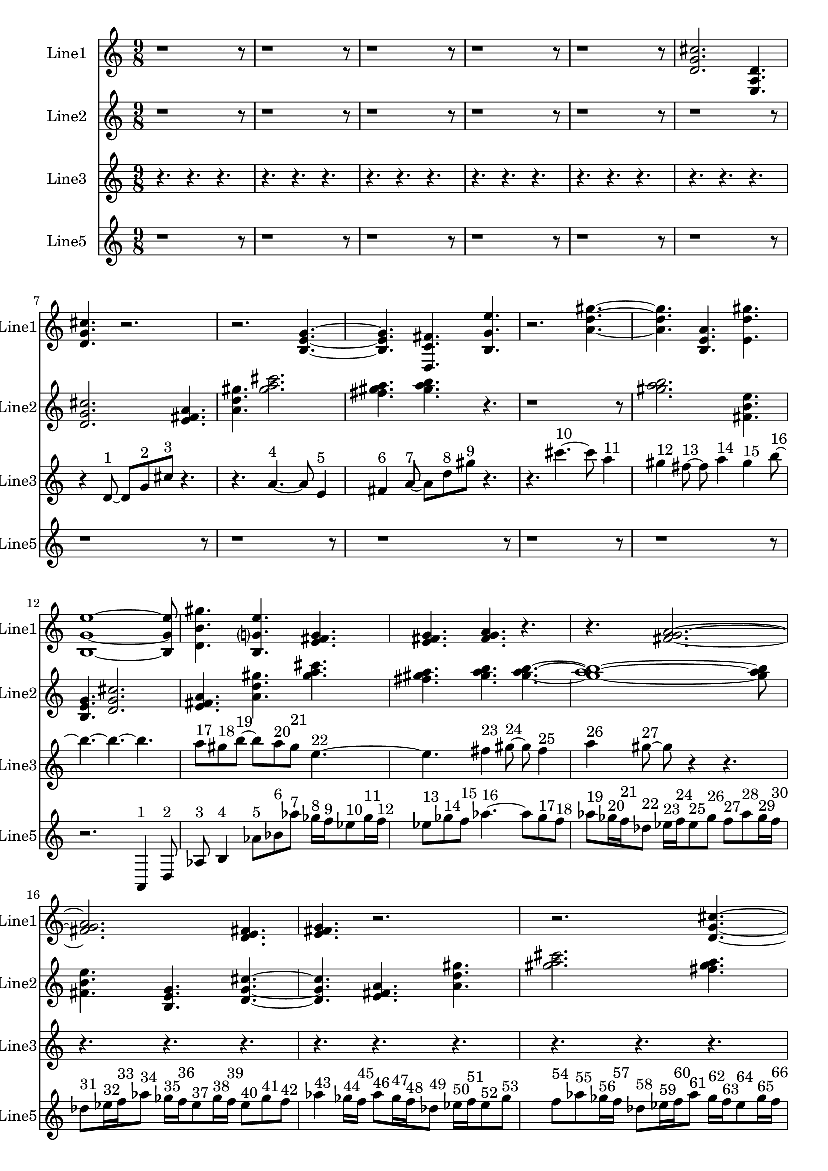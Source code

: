 % 2016-09-15 23:39

\version "2.18.2"
\language "english"

\header {}

\layout {}

\paper {}

\score {
    \new Score <<
        \context Staff = "line1" {
            \set Staff.instrumentName = \markup { Line1 }
            \set Staff.shortInstrumentName = \markup { Line1 }
            {
                \numericTimeSignature
                \time 9/8
                \bar "||"
                \accidentalStyle modern-cautionary
                r1
                r8
                r1
                r8
                r1
                r8
                r1
                r8
                r1
                r8
                <d' g' cs''>2.
                <e a d'>4.
                <d' g' cs''>4.
                r2.
                r2.
                <b e' g'>4. ~
                <b e' g'>4.
                <d c' fs'>4.
                <b g' e''>4.
                r2.
                <a' d'' gs''>4. ~
                <a' d'' gs''>4.
                <b e' a'>4.
                <e' d'' gs''>4.
                <b g' e''>1 ~
                <b g' e''>8
                <d' b' gs''>4.
                <b g' e''>4.
                <e' fs' g'>4.
                <e' fs' g'>4.
                <fs' g' a'>4.
                r4.
                r4.
                <fs' g' a'>2. ~
                <fs' g' a'>2.
                <d' e' fs'>4.
                <e' fs' g'>4.
                r2.
                r2.
                <d' g' cs''>4. ~
                <d' g' cs''>4.
                <e a d'>4.
                <d' g' cs''>4.
                <b e' g'>2.
                <d c' fs'>4.
                <b g' e''>4.
                <a' d'' gs''>4.
                <b e' a'>4.
                <e' d'' gs''>4.
                <b g' e''>2.
                <d' b' gs''>4.
                <b g' e''>4.
                r4.
                r1
                r8
            }
        }
        \context Staff = "line2" {
            \set Staff.instrumentName = \markup { Line2 }
            \set Staff.shortInstrumentName = \markup { Line2 }
            {
                \numericTimeSignature
                \time 9/8
                \bar "||"
                \accidentalStyle modern-cautionary
                r1
                r8
                r1
                r8
                r1
                r8
                r1
                r8
                r1
                r8
                r1
                r8
                <d' g' cs''>2.
                <e' fs' a'>4.
                <a' d'' gs''>4.
                <gs'' a'' cs'''>2.
                <fs'' gs'' a''>4.
                <gs'' a'' b''>4.
                r4.
                r1
                r8
                <gs'' a'' b''>2.
                <fs' b' e''>4.
                <b e' g'>4.
                <d' g' cs''>2.
                <e' fs' a'>4.
                <a' d'' gs''>4.
                <gs'' a'' cs'''>4.
                <fs'' gs'' a''>4.
                <gs'' a'' b''>4.
                <gs'' a'' b''>4. ~
                <gs'' a'' b''>1 ~
                <gs'' a'' b''>8
                <fs' b' e''>4.
                <b e' g'>4.
                <d' g' cs''>4. ~
                <d' g' cs''>4.
                <e' fs' a'>4.
                <a' d'' gs''>4.
                <gs'' a'' cs'''>2.
                <fs'' gs'' a''>4.
                <gs'' a'' b''>4.
                <gs'' a'' b''>4.
                <fs' b' e''>4.
                <b e' g'>4.
                r2.
                r1
                r8
                r1
                r8
                r1
                r8
                r1
                r8
            }
        }
        \context Staff = "line3" {
            \set Staff.instrumentName = \markup { Line3 }
            \set Staff.shortInstrumentName = \markup { Line3 }
            {
                \numericTimeSignature
                \time 9/8
                \bar "||"
                \accidentalStyle modern-cautionary
                r4.
                r4.
                r4.
                r4.
                r4.
                r4.
                r4.
                r4.
                r4.
                r4.
                r4.
                r4.
                r4.
                r4.
                r4.
                r4.
                r4.
                r4.
                r4
                d'8 ~ ^ \markup { 1 }
                d'8 [
                g'8 ^ \markup { 2 }
                cs''8 ] ^ \markup { 3 }
                r4.
                r4.
                a'4. ~ ^ \markup { 4 }
                a'8
                e'4 ^ \markup { 5 }
                fs'4 ^ \markup { 6 }
                a'8 ~ ^ \markup { 7 }
                a'8 [
                d''8 ^ \markup { 8 }
                gs''8 ] ^ \markup { 9 }
                r4.
                r4.
                cs'''4. ~ ^ \markup { 10 }
                cs'''8
                a''4 ^ \markup { 11 }
                gs''4 ^ \markup { 12 }
                fs''8 ~ ^ \markup { 13 }
                fs''8
                a''4 ^ \markup { 14 }
                gs''4 ^ \markup { 15 }
                b''8 ~ ^ \markup { 16 }
                b''4. ~
                b''4. ~
                b''4.
                a''8 [ ^ \markup { 17 }
                gs''8 ^ \markup { 18 }
                b''8 ~ ] ^ \markup { 19 }
                b''8 [
                a''8 ^ \markup { 20 }
                gs''8 ] ^ \markup { 21 }
                e''4. ~ ^ \markup { 22 }
                e''4.
                fs''4 ^ \markup { 23 }
                gs''8 ~ ^ \markup { 24 }
                gs''8
                fs''4 ^ \markup { 25 }
                a''4 ^ \markup { 26 }
                gs''8 ~ ^ \markup { 27 }
                gs''8
                r4
                r4.
                r4.
                r4.
                r4.
                r4.
                r4.
                r4.
                r4.
                r4.
                r4.
                r4.
                r4.
                r4.
                r4.
                r4.
                r4.
                r4.
                r4.
                r4.
                r4.
                r4.
                r4.
                r4.
                r4.
                r4.
                r4.
                r4.
                r4.
            }
        }
        \context Staff = "line5" {
            \set Staff.instrumentName = \markup { Line5 }
            \set Staff.shortInstrumentName = \markup { Line5 }
            {
                \numericTimeSignature
                \time 9/8
                \bar "||"
                \accidentalStyle modern-cautionary
                r1
                r8
                r1
                r8
                r1
                r8
                r1
                r8
                r1
                r8
                r1
                r8
                r1
                r8
                r1
                r8
                r1
                r8
                r1
                r8
                r1
                r8
                r2.
                a,4 ^ \markup { 1 }
                d8 ^ \markup { 2 }
                af8 ^ \markup { 3 }
                b4 ^ \markup { 4 }
                af'8 [ ^ \markup { 5 }
                bf'8 ^ \markup { 6 }
                af''8 ] ^ \markup { 7 }
                gf''16 [ ^ \markup { 8 }
                f''16 ^ \markup { 9 }
                ef''8 ^ \markup { 10 }
                gf''16 ^ \markup { 11 }
                f''16 ] ^ \markup { 12 }
                ef''8 [ ^ \markup { 13 }
                gf''8 ^ \markup { 14 }
                f''8 ] ^ \markup { 15 }
                af''4. ~ ^ \markup { 16 }
                af''8 [
                gf''8 ^ \markup { 17 }
                f''8 ] ^ \markup { 18 }
                af''8 [ ^ \markup { 19 }
                gf''16 ^ \markup { 20 }
                f''16 ^ \markup { 21 }
                df''8 ] ^ \markup { 22 }
                ef''16 [ ^ \markup { 23 }
                f''16 ^ \markup { 24 }
                ef''8 ^ \markup { 25 }
                gf''8 ] ^ \markup { 26 }
                f''8 [ ^ \markup { 27 }
                af''8 ^ \markup { 28 }
                gf''16 ^ \markup { 29 }
                f''16 ] ^ \markup { 30 }
                df''8 [ ^ \markup { 31 }
                ef''16 ^ \markup { 32 }
                f''16 ^ \markup { 33 }
                af''8 ] ^ \markup { 34 }
                gf''16 [ ^ \markup { 35 }
                f''16 ^ \markup { 36 }
                ef''8 ^ \markup { 37 }
                gf''16 ^ \markup { 38 }
                f''16 ] ^ \markup { 39 }
                ef''8 [ ^ \markup { 40 }
                gf''8 ^ \markup { 41 }
                f''8 ] ^ \markup { 42 }
                af''4 ^ \markup { 43 }
                gf''16 [ ^ \markup { 44 }
                f''16 ] ^ \markup { 45 }
                af''8 [ ^ \markup { 46 }
                gf''16 ^ \markup { 47 }
                f''16 ^ \markup { 48 }
                df''8 ] ^ \markup { 49 }
                ef''16 [ ^ \markup { 50 }
                f''16 ^ \markup { 51 }
                ef''8 ^ \markup { 52 }
                gf''8 ] ^ \markup { 53 }
                f''8 [ ^ \markup { 54 }
                af''8 ^ \markup { 55 }
                gf''16 ^ \markup { 56 }
                f''16 ] ^ \markup { 57 }
                df''8 [ ^ \markup { 58 }
                ef''16 ^ \markup { 59 }
                f''16 ^ \markup { 60 }
                af''8 ] ^ \markup { 61 }
                gf''16 [ ^ \markup { 62 }
                f''16 ^ \markup { 63 }
                ef''8 ^ \markup { 64 }
                gf''16 ^ \markup { 65 }
                f''16 ] ^ \markup { 66 }
                ef''8 [ ^ \markup { 67 }
                gf''8 ^ \markup { 68 }
                f''8 ] ^ \markup { 69 }
                af''4. ~ ^ \markup { 70 }
                af''8 [
                gf''8 ^ \markup { 71 }
                f''8 ] ^ \markup { 72 }
                af''8 [ ^ \markup { 73 }
                gf''16 ^ \markup { 74 }
                f''16 ^ \markup { 75 }
                df''8 ] ^ \markup { 76 }
                ef''16 [ ^ \markup { 77 }
                f''16 ^ \markup { 78 }
                ef''8 ^ \markup { 79 }
                gf''8 ] ^ \markup { 80 }
                f''8 [ ^ \markup { 81 }
                af''8 ^ \markup { 82 }
                gf''16 ^ \markup { 83 }
                f''16 ] ^ \markup { 84 }
                df''8 [ ^ \markup { 85 }
                ef''16 ^ \markup { 86 }
                f''16 ^ \markup { 87 }
                af''8 ] ^ \markup { 88 }
                gf''16 [ ^ \markup { 89 }
                f''16 ^ \markup { 90 }
                ef''8 ^ \markup { 91 }
                gf''16 ^ \markup { 92 }
                f''16 ] ^ \markup { 93 }
                ef''8 [ ^ \markup { 94 }
                gf''8 ^ \markup { 95 }
                f''8 ] ^ \markup { 96 }
                af''4 ^ \markup { 97 }
                gf''16 [ ^ \markup { 98 }
                f''16 ] ^ \markup { 99 }
                af''8 [ ^ \markup { 100 }
                gf''16 ^ \markup { 101 }
                f''16 ^ \markup { 102 }
                df''8 ] ^ \markup { 103 }
                ef''16 [ ^ \markup { 104 }
                f''16 ^ \markup { 105 }
                ef''8 ^ \markup { 106 }
                gf''8 ] ^ \markup { 107 }
                f''8 [ ^ \markup { 108 }
                af''8 ^ \markup { 109 }
                gf''16 ^ \markup { 110 }
                f''16 ] ^ \markup { 111 }
                df''8 [ ^ \markup { 112 }
                ef''16 ^ \markup { 113 }
                f''16 ^ \markup { 114 }
                af''8 ] ^ \markup { 115 }
                gf''16 [ ^ \markup { 116 }
                f''16 ^ \markup { 117 }
                ef''8 ^ \markup { 118 }
                gf''16 ^ \markup { 119 }
                f''16 ] ^ \markup { 120 }
                ef''8 [ ^ \markup { 121 }
                gf''8 ^ \markup { 122 }
                f''8 ] ^ \markup { 123 }
                af''4. ~ ^ \markup { 124 }
                af''8 [
                gf''8 ^ \markup { 125 }
                f''8 ] ^ \markup { 126 }
                af''4. ~ ^ \markup { 127 }
                af''8
                gf''4 ^ \markup { 128 }
                f''4 ^ \markup { 129 }
                df''8 ^ \markup { 130 }
            }
        }
    >>
}